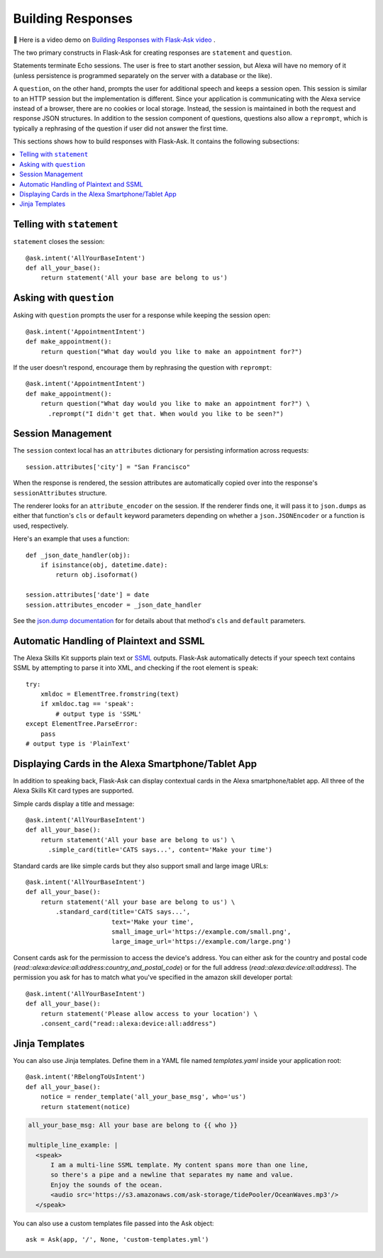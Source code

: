 Building Responses
==================

📼 Here is a video demo on `Building Responses with Flask-Ask video <https://youtu.be/mObuAlfxnl8>`_ .

The two primary constructs in Flask-Ask for creating responses are ``statement`` and ``question``.

Statements terminate Echo sessions. The user is free to start another session, but Alexa will have no memory of it
(unless persistence is programmed separately on the server with a database or the like).

A ``question``, on the other hand, prompts the user for additional speech and keeps a session open.
This session is similar to an HTTP session but the implementation is different. Since your application is
communicating with the Alexa service instead of a browser, there are no cookies or local storage. Instead, the
session is maintained in both the request and response JSON structures. In addition to the session component of
questions, questions also allow a ``reprompt``, which is typically a rephrasing of the question if user did not answer
the first time.

This sections shows how to build responses with Flask-Ask. It contains the following subsections:

.. contents::
   :local:
   :backlinks: none

Telling with ``statement``
--------------------------
``statement`` closes the session::

  @ask.intent('AllYourBaseIntent')
  def all_your_base():
      return statement('All your base are belong to us')


Asking with ``question``
------------------------
Asking with ``question`` prompts the user for a response while keeping the session open::

  @ask.intent('AppointmentIntent')
  def make_appointment():
      return question("What day would you like to make an appointment for?")

If the user doesn't respond, encourage them by rephrasing the question with ``reprompt``::

  @ask.intent('AppointmentIntent')
  def make_appointment():
      return question("What day would you like to make an appointment for?") \
        .reprompt("I didn't get that. When would you like to be seen?")


Session Management
------------------

The ``session`` context local has an ``attributes`` dictionary for persisting information across requests::

    session.attributes['city'] = "San Francisco"

When the response is rendered, the session attributes are automatically copied over into
the response's ``sessionAttributes`` structure.

The renderer looks for an ``attribute_encoder`` on the session. If the renderer finds one, it will pass it to
``json.dumps`` as either that function's ``cls`` or ``default`` keyword parameters depending on whether
a ``json.JSONEncoder`` or a function is used, respectively.

Here's an example that uses a function::

    def _json_date_handler(obj):
        if isinstance(obj, datetime.date):
            return obj.isoformat()

    session.attributes['date'] = date
    session.attributes_encoder = _json_date_handler

See the `json.dump documentation <https://docs.python.org/2/library/json.html#json.dump>`_ for for details about
that method's ``cls`` and ``default`` parameters.


Automatic Handling of Plaintext and SSML
----------------------------------------
The Alexa Skills Kit supports plain text or
`SSML <https://en.wikipedia.org/wiki/Speech_Synthesis_Markup_Language>`_ outputs. Flask-Ask automatically
detects if your speech text contains SSML by attempting to parse it into XML, and checking
if the root element is ``speak``::

  try:
      xmldoc = ElementTree.fromstring(text)
      if xmldoc.tag == 'speak':
          # output type is 'SSML'
  except ElementTree.ParseError:
      pass
  # output type is 'PlainText'


Displaying Cards in the Alexa Smartphone/Tablet App
---------------------------------------------------
In addition to speaking back, Flask-Ask can display contextual cards in the Alexa smartphone/tablet app. All three
of the Alexa Skills Kit card types are supported.

Simple cards display a title and message::

  @ask.intent('AllYourBaseIntent')
  def all_your_base():
      return statement('All your base are belong to us') \
        .simple_card(title='CATS says...', content='Make your time')

Standard cards are like simple cards but they also support small and large image URLs::

  @ask.intent('AllYourBaseIntent')
  def all_your_base():
      return statement('All your base are belong to us') \
          .standard_card(title='CATS says...',
                         text='Make your time',
                         small_image_url='https://example.com/small.png',
                         large_image_url='https://example.com/large.png')

Consent cards ask for the permission to access the device's address. You can either ask for the country and postal code (`read::alexa:device:all:address:country_and_postal_code`) or for the full address (`read::alexa:device:all:address`). The permission you ask for has to match what you've specified in the amazon skill developer portal:: 

  @ask.intent('AllYourBaseIntent')
  def all_your_base():
      return statement('Please allow access to your location') \
      .consent_card("read::alexa:device:all:address")


Jinja Templates
---------------
You can also use Jinja templates. Define them in a YAML file named `templates.yaml` inside your application root::

  @ask.intent('RBelongToUsIntent')
  def all_your_base():
      notice = render_template('all_your_base_msg', who='us')
      return statement(notice)

.. code-block:: yaml

      all_your_base_msg: All your base are belong to {{ who }}

      multiple_line_example: |
        <speak>
            I am a multi-line SSML template. My content spans more than one line,
            so there's a pipe and a newline that separates my name and value.
            Enjoy the sounds of the ocean.
            <audio src='https://s3.amazonaws.com/ask-storage/tidePooler/OceanWaves.mp3'/>
        </speak>

You can also use a custom templates file passed into the Ask object::

  ask = Ask(app, '/', None, 'custom-templates.yml')